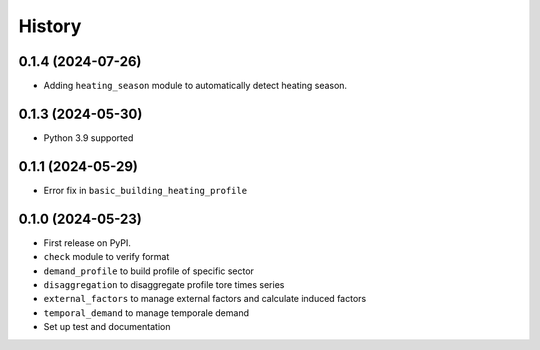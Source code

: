 =======
History
=======

0.1.4 (2024-07-26)
------------------

* Adding ``heating_season`` module to automatically detect heating season.

0.1.3 (2024-05-30)
------------------

* Python 3.9 supported

0.1.1 (2024-05-29)
------------------

* Error fix in ``basic_building_heating_profile``

0.1.0 (2024-05-23)
------------------

* First release on PyPI.
* ``check`` module to verify format
* ``demand_profile`` to build profile of specific sector
* ``disaggregation`` to disaggregate profile tore times series
* ``external_factors`` to manage external factors and calculate induced factors
* ``temporal_demand`` to manage temporale demand
* Set up test and documentation
